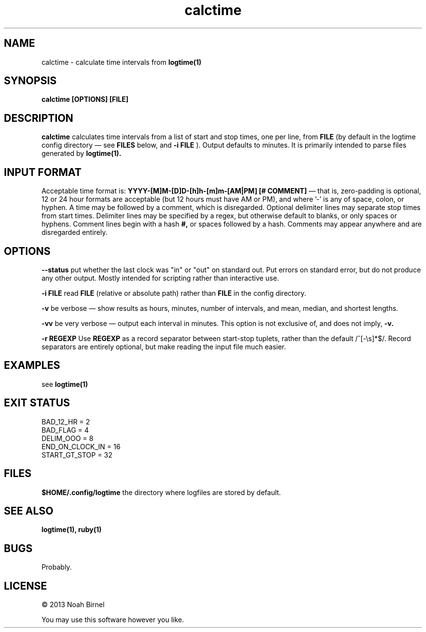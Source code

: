 .TH calctime 1 calctime\-0.0.1
.SH NAME
calctime \- calculate time intervals from 
.B logtime(1)
.SH SYNOPSIS
.B calctime [OPTIONS] [FILE]
.SH DESCRIPTION
.B calctime 
calculates time intervals from a list of start and stop times,
one per line,
from
.B FILE
(by default in the logtime config directory \(em see
.B FILES
below, and 
.B -i FILE
).
Output defaults to minutes.
It is primarily intended to parse files generated by 
.B logtime(1).
.SH INPUT FORMAT
Acceptable time format is:
.B YYYY-[M]M-[D]D-[h]h-[m]m-[AM|PM]  [# COMMENT]
\(em that is,
zero\(hypadding is optional,
12 or 24 hour formats are acceptable (but 12 hours must have AM or PM),
and where '-' is any of space, colon, or hyphen.
A time may be followed by a comment, 
which is disregarded.
Optional delimiter lines may separate stop times from start times.
Delimiter lines may be specified by a regex, 
but otherwise default to blanks,
or only spaces or hyphens.
Comment lines begin with a hash
.B #,
or spaces followed by a hash.
Comments may appear anywhere and are disregarded entirely.
.SH OPTIONS
.LP
.B --status
put whether the last clock was "in" or "out" on standard out.
Put errors on standard error, 
but do not produce any other output.
Mostly intended for scripting rather than interactive use.
.LP
.B -i FILE
read 
.B FILE
(relative or absolute path)
rather than 
.B FILE
in the config directory.
.LP
.B -v
be verbose \(em
show results as hours, minutes, number of intervals, 
and mean, median, and shortest lengths.
.LP
.B -vv
be very verbose \(em
output each interval in minutes.
This option is not exclusive of,
and does not imply, 
.B -v.
.LP
.B -r REGEXP
Use
.B REGEXP
as a record separator between start\(hystop tuplets,
rather than the default /^[-\\s]*$/.
Record separators are entirely optional, 
but make reading the input file much easier.
.SH EXAMPLES
see
.B logtime(1)
.SH EXIT STATUS
.LP
 BAD_12_HR = 2
 BAD_FLAG = 4
 DELIM_OOO = 8
 END_ON_CLOCK_IN = 16
 START_GT_STOP = 32
.SH FILES
.B $HOME/.config/logtime
the directory where logfiles are stored by default.
.SH SEE ALSO
.B logtime(1), ruby(1)
.SH BUGS
Probably.
.SH LICENSE
\(co 2013 Noah Birnel
.sp
You may use this software however you like.
